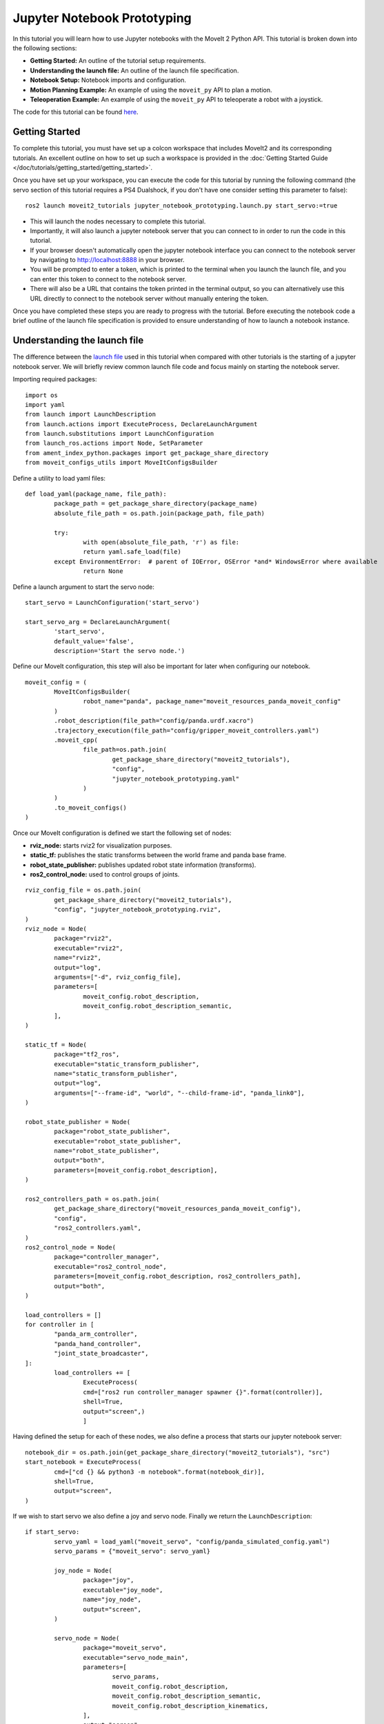 Jupyter Notebook Prototyping
==================================
.. raw:: html

        <iframe width="560" height="315" src="https://www.youtube.com/embed/7KvF7Dj7bz0" title="YouTube video player" frameborder="0" allow="accelerometer; autoplay; clipboard-write; encrypted-media; gyroscope; picture-in-picture" allowfullscreen></iframe>

In this tutorial you will learn how to use Jupyter notebooks with the MoveIt 2 Python API. This tutorial is broken down into the following sections:

* **Getting Started:** An outline of the tutorial setup requirements.
* **Understanding the launch file:** An outline of the launch file specification.
* **Notebook Setup:** Notebook imports and configuration.
* **Motion Planning Example:** An example of using the ``moveit_py`` API to plan a motion.
* **Teleoperation Example:** An example of using the ``moveit_py`` API to teleoperate a robot with a joystick.

The code for this tutorial can be found `here <https://github.com/peterdavidfagan/moveit2_tutorials/tree/moveit_py_notebook_tutorial/doc/examples/jupyter_notebook_prototyping>`_.

Getting Started
---------------
To complete this tutorial, you must have set up a colcon workspace that includes MoveIt2 and its corresponding tutorials. An excellent outline on how to set up such a workspace is provided in the :doc:`Getting Started Guide </doc/tutorials/getting_started/getting_started>`.

Once you have set up your workspace, you can execute the code for this tutorial by running the following command (the servo section of this tutorial requires a PS4 Dualshock, if you don't have one consider setting this parameter to false): ::

        ros2 launch moveit2_tutorials jupyter_notebook_prototyping.launch.py start_servo:=true

+ This will launch the nodes necessary to complete this tutorial.

+ Importantly, it will also launch a jupyter notebook server that you can connect to in order to run the code in this tutorial.

+ If your browser doesn't automatically open the jupyter notebook interface you can connect to the notebook server by navigating to http://localhost:8888 in your browser.

+ You will be prompted to enter a token, which is printed to the terminal when you launch the launch file, and you can enter this token to connect to the notebook server.

+ There will also be a URL that contains the token printed in the terminal output, so you can alternatively use this URL directly to connect to the notebook server without manually entering the token.

Once you have completed these steps you are ready to progress with the tutorial. Before executing the notebook code a brief outline of the launch file specification is provided to ensure understanding of how to launch a notebook instance.


Understanding the launch file
--------------------------------
The difference between the `launch file <https://github.com/peterdavidfagan/moveit2_tutorials/blob/moveit_py_notebook_tutorial/doc/examples/jupyter_notebook_prototyping/launch/jupyter_notebook_prototyping.launch.py>`_ used in this tutorial when compared with other tutorials is the starting of a jupyter notebook server.
We will briefly review common launch file code and focus mainly on starting the notebook server.

Importing required packages: ::

        import os
        import yaml
        from launch import LaunchDescription
        from launch.actions import ExecuteProcess, DeclareLaunchArgument
        from launch.substitutions import LaunchConfiguration
        from launch_ros.actions import Node, SetParameter
        from ament_index_python.packages import get_package_share_directory
        from moveit_configs_utils import MoveItConfigsBuilder

Define a utility to load yaml files: ::

        def load_yaml(package_name, file_path):
                package_path = get_package_share_directory(package_name)
                absolute_file_path = os.path.join(package_path, file_path)

                try:
                        with open(absolute_file_path, 'r') as file:
                        return yaml.safe_load(file)
                except EnvironmentError:  # parent of IOError, OSError *and* WindowsError where available
                        return None


Define a launch argument to start the servo node: ::

        start_servo = LaunchConfiguration('start_servo')

        start_servo_arg = DeclareLaunchArgument(
                'start_servo',
                default_value='false',
                description='Start the servo node.')

Define our MoveIt configuration, this step will also be important for later when configuring our notebook. ::

        moveit_config = (
                MoveItConfigsBuilder(
                        robot_name="panda", package_name="moveit_resources_panda_moveit_config"
                )
                .robot_description(file_path="config/panda.urdf.xacro")
                .trajectory_execution(file_path="config/gripper_moveit_controllers.yaml")
                .moveit_cpp(
                        file_path=os.path.join(
                                get_package_share_directory("moveit2_tutorials"),
                                "config",
                                "jupyter_notebook_prototyping.yaml"
                        )
                )
                .to_moveit_configs()
        )

Once our MoveIt configuration is defined we start the following set of nodes:

* **rviz_node:** starts rviz2 for visualization purposes.
* **static_tf:** publishes the static transforms between the world frame and panda base frame.
* **robot_state_publisher:** publishes updated robot state information (transforms).
* **ros2_control_node:** used to control groups of joints.

::

        rviz_config_file = os.path.join(
                get_package_share_directory("moveit2_tutorials"),
                "config", "jupyter_notebook_prototyping.rviz",
        )
        rviz_node = Node(
                package="rviz2",
                executable="rviz2",
                name="rviz2",
                output="log",
                arguments=["-d", rviz_config_file],
                parameters=[
                        moveit_config.robot_description,
                        moveit_config.robot_description_semantic,
                ],
        )

        static_tf = Node(
                package="tf2_ros",
                executable="static_transform_publisher",
                name="static_transform_publisher",
                output="log",
                arguments=["--frame-id", "world", "--child-frame-id", "panda_link0"],
        )

        robot_state_publisher = Node(
                package="robot_state_publisher",
                executable="robot_state_publisher",
                name="robot_state_publisher",
                output="both",
                parameters=[moveit_config.robot_description],
        )

        ros2_controllers_path = os.path.join(
                get_package_share_directory("moveit_resources_panda_moveit_config"),
                "config",
                "ros2_controllers.yaml",
        )
        ros2_control_node = Node(
                package="controller_manager",
                executable="ros2_control_node",
                parameters=[moveit_config.robot_description, ros2_controllers_path],
                output="both",
        )

        load_controllers = []
        for controller in [
                "panda_arm_controller",
                "panda_hand_controller",
                "joint_state_broadcaster",
        ]:
                load_controllers += [
                        ExecuteProcess(
                        cmd=["ros2 run controller_manager spawner {}".format(controller)],
                        shell=True,
                        output="screen",)
                        ]

Having defined the setup for each of these nodes, we also define a process that starts our jupyter notebook server: ::

        notebook_dir = os.path.join(get_package_share_directory("moveit2_tutorials"), "src")
        start_notebook = ExecuteProcess(
                cmd=["cd {} && python3 -m notebook".format(notebook_dir)],
                shell=True,
                output="screen",
        )


If we wish to start servo we also define a joy and servo node. Finally we return the ``LaunchDescription``: ::

        if start_servo:
                servo_yaml = load_yaml("moveit_servo", "config/panda_simulated_config.yaml")
                servo_params = {"moveit_servo": servo_yaml}

                joy_node = Node(
                        package="joy",
                        executable="joy_node",
                        name="joy_node",
                        output="screen",
                )

                servo_node = Node(
                        package="moveit_servo",
                        executable="servo_node_main",
                        parameters=[
                                servo_params,
                                moveit_config.robot_description,
                                moveit_config.robot_description_semantic,
                                moveit_config.robot_description_kinematics,
                        ],
                        output="screen",
                )

                return LaunchDescription(
                        [
                        start_servo_arg,
                        start_notebook,
                        static_tf,
                        robot_state_publisher,
                        rviz_node,
                        ros2_control_node,
                        joy_node,
                        servo_node,
                ]
                + load_controllers
                )

If we don't start servo, we return a launch description that includes all of the other nodes and processes that we have defined: ::

        return LaunchDescription(
                [
                start_servo_arg,
                static_tf,
                robot_state_publisher,
                rviz_node,
                ros2_control_node,
                start_notebook,
                ]
                + load_controllers
                )

Notebook Setup
--------------
Now that we have launched our jupyter notebook server we can begin to execute the code in the notebook. The first step is to import the required packages: ::

        import os
        import sys
        import yaml
        import rclpy
        import numpy as np

        # message libraries
        from geometry_msgs.msg import PoseStamped, Pose

        # moveit_py
        from moveit.planning import MoveItPy
        from moveit.core.robot_state import RobotState

        # config file libraries
        from moveit_configs_utils import MoveItConfigsBuilder
        from ament_index_python.packages import get_package_share_directory

Once we have imported the required packages we need to define our ``moveit_py`` node configuration. We do this through using the ``MoveItConfigsBuilder`` as follows: ::

        moveit_config = (
                MoveItConfigsBuilder(robot_name="panda", package_name="moveit_resources_panda_moveit_config")
                .robot_description(file_path="config/panda.urdf.xacro")
                .trajectory_execution(file_path="config/gripper_moveit_controllers.yaml")
                .moveit_cpp(
                        file_path=os.path.join(
                                get_package_share_directory("moveit2_tutorials"),
                                "config",
                                "jupyter_notebook_prototyping.yaml",
                        )
                )
                .to_moveit_configs()
        ).to_dict()

where we convert the generated configuration instance to a dictionary so we can use it to initialise our ``moveit_py`` node. Finally we initialise a ``moveit_py`` node: ::

        # initialise rclpy (only for logging purposes)
        rclpy.init()

        # instantiate moveit_py instance and a planning component for the panda_arm
        panda = MoveItPy(node_name="moveit_py", config_dict=moveit_config)
        panda_arm = panda.get_planning_component("panda_arm")

Motion Planning Example
-----------------------
First we create a helper function that we will use later when planning and executing planned trajectories: ::

        def plan_and_execute(
                robot,
                planning_component,
                single_plan_parameters=None,
                multi_plan_parameters=None,
        ):
                """A helper function to plan and execute a motion."""
                # plan to goal
                if multi_plan_parameters is not None:
                        plan_result = planning_component.plan(
                                multi_plan_parameters=multi_plan_parameters
                        )
                elif single_plan_parameters is not None:
                        plan_result = planning_component.plan(
                        single_plan_parameters=single_plan_parameters
                )
                else:
                        plan_result = planning_component.plan()

                # execute the plan
                if plan_result:
                        robot_trajectory = plan_result.trajectory
                        robot.execute(robot_trajectory, controllers=[])
                else:
                        print("Planning failed")

We can start by demonstrating the planning and execution of a simple motion from within the notebook: ::

        # set plan start state using predefined state
        panda_arm.set_start_state("ready")

        # set pose goal using predefined state
        panda_arm.set_goal_state(configuration_name = "extended")

        # plan to goal
        plan_and_execute(panda, panda_arm)

We can perform motion planning interactively (see the motion planning tutorial for further details of the motion planning API). Suppose we are developing our code and we make a mistake such as follows: ::

        # set plan start state using predefined state
        panda_arm.set_start_state("ready") # This conflicts with the current robot configuration and will cause an error

        # set goal using a pose message this time
        pose_goal = PoseStamped()
        pose_goal.header.frame_id = "panda_link0"
        pose_goal.pose.orientation.w = 1.0
        pose_goal.pose.position.x = 0.28
        pose_goal.pose.position.y = -0.2
        pose_goal.pose.position.z = 0.5
        panda_arm.set_goal_state(pose_stamped_msg = pose_goal, pose_link = "panda_link8")

        # plan to goal
        plan_and_execute(panda, panda_arm)

Since we are using a notebook this mistake is easy to rectify without having to recompile any files. Simply edit the above notebook to match the below and rerun the cell: ::

        # set plan start state using predefined state
        panda_arm.set_start_state_to_current_state()

        # set goal using a pose message this time
        pose_goal = PoseStamped()
        pose_goal.header.frame_id = "panda_link0"
        pose_goal.pose.orientation.w = 1.0
        pose_goal.pose.position.x = 0.28
        pose_goal.pose.position.y = -0.2
        pose_goal.pose.position.z = 0.5
        panda_arm.set_goal_state(pose_stamped_msg = pose_goal, pose_link = "panda_link8")

        # plan to goal
        plan_and_execute(panda, panda_arm)

Teleoperation Example
---------------------

One may also want to perform live teleoperation of their robot. With the Python API it is possible to interactively start/stop teleoperation without shutting down and subsequently relaunching all processes. In this example, we are going to show how this is possible with notebooks through a motivating example of teleoperating the robot, performing motion planning and teleoperating the robot again.

For this section you will need a device that support teleoperation with ``moveit_py``, in this case we leverage the PS4 dualshock controller.

To start teleoperating the robot we instantiate the PS4 dualshock controller as a teleop device. ::

        from moveit.servo_client.devices.ps4_dualshock import PS4DualShockTeleop

        # instantiate the teleoperating device
        ps4 = PS4DualShockTeleop(ee_frame_name="panda_link8")

        # start teleloperating the robot
        ps4.start_teleop()

If we want to perform motion planning to bring the robot back to its default configuration, we simply stop teleoperating the robot and leverage the existing motion planning API as demonstrated below: ::

        # stop teleoperating the robot
        ps4.stop_teleop()

        # plan and execute
        # set plan start state using predefined state
        panda_arm.set_start_state_to_current_state()

        # set pose goal using predefined state
        panda_arm.set_goal_state(configuration_name = "ready")

        # plan to goal
        plan_and_execute(panda, panda_arm)

This brings the robot back to its default configuration, from this configuration we can once again start teleoperating the robot: ::

        ps4.start_teleop()
